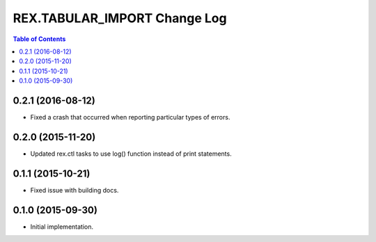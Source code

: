 *****************************
REX.TABULAR_IMPORT Change Log
*****************************

.. contents:: Table of Contents


0.2.1 (2016-08-12)
==================

- Fixed a crash that occurred when reporting particular types of errors.


0.2.0 (2015-11-20)
==================

- Updated rex.ctl tasks to use log() function instead of print statements.


0.1.1 (2015-10-21)
==================

- Fixed issue with building docs.


0.1.0 (2015-09-30)
==================

- Initial implementation.

